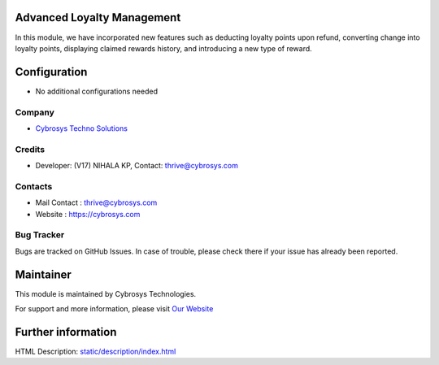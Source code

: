 .. image:: https://img.shields.io/badge/license-LGPL--3-green.svg
    :target: https://www.gnu.org/licenses/lgpl-3.0-standalone.html
    :alt: License: LGPL-3

Advanced Loyalty Management
===========================
In this module, we have incorporated new features such as deducting loyalty points upon refund,
converting change into loyalty points, displaying claimed rewards history, and introducing a new type of reward.

Configuration
=============
* No additional configurations needed

Company
-------
* `Cybrosys Techno Solutions <https://cybrosys.com/>`__

Credits
-------
* Developer: (V17) NIHALA KP, Contact: thrive@cybrosys.com


Contacts
--------
* Mail Contact : thrive@cybrosys.com
* Website : https://cybrosys.com

Bug Tracker
-----------
Bugs are tracked on GitHub Issues. In case of trouble, please check there if your issue has already been reported.

Maintainer
==========
.. image:: https://cybrosys.com/images/logo.png
   :target: https://cybrosys.com

This module is maintained by Cybrosys Technologies.

For support and more information, please visit `Our Website <https://cybrosys.com/>`__

Further information
===================
HTML Description: `<static/description/index.html>`__


